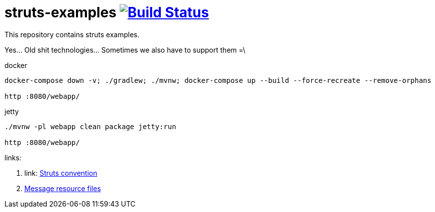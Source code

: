 = struts-examples image:https://travis-ci.org/daggerok/struts-examples.svg?branch=master["Build Status", link="https://travis-ci.org/daggerok/struts-examples"]
//tag::content[]

This repository contains struts examples.

Yes... Old shit technologies... Sometimes we also have to support them =\

.docker
----
docker-compose down -v; ./gradlew; ./mvnw; docker-compose up --build --force-recreate --remove-orphans

http :8080/webapp/
----

.jetty
----
./mvnw -pl webapp clean package jetty:run

http :8080/webapp/
----

links:

. link: http://struts.apache.org/plugins/convention/[Struts convention]
. link:http://struts.apache.org/getting-started/message-resource-files.html[Message resource files]

//end::content[]
